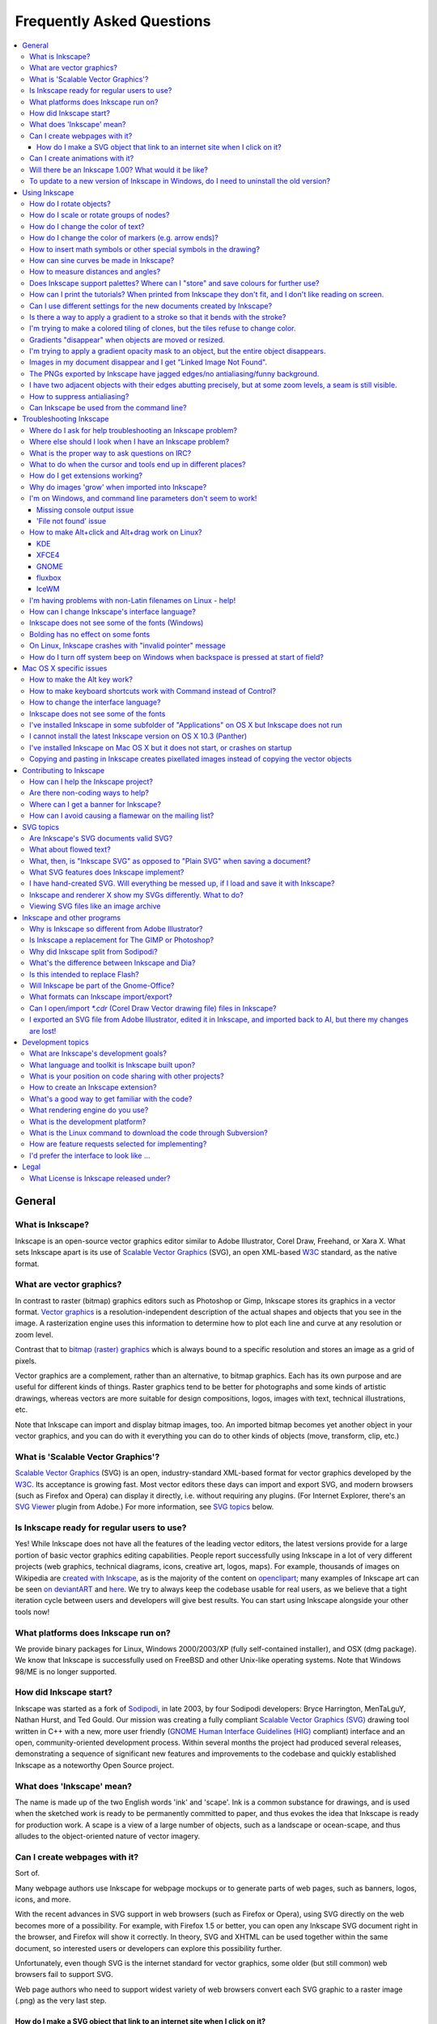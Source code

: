 ==========================
Frequently Asked Questions
==========================

.. contents:: :local:

General
=======

What is Inkscape?
-----------------

Inkscape is an open-source vector graphics editor similar to Adobe Illustrator,
Corel Draw, Freehand, or Xara X. What sets Inkscape apart is its use of
`Scalable Vector Graphics <http://www.w3.org/Graphics/SVG/>`_ (SVG), an open
XML-based `W3C <http://www.w3.org>`_ standard, as the native format.

What are vector graphics?
-------------------------

In contrast to raster (bitmap) graphics editors such as Photoshop or Gimp,
Inkscape stores its graphics in a vector format.  `Vector graphics
<http://en.wikipedia.org/wiki/Vector_graphics>`_ is a resolution-independent
description of the actual shapes and objects that you see in the image. A
rasterization engine uses this information to determine how to plot each line
and curve at any resolution or zoom level.

Contrast that to `bitmap (raster) graphics
<http://en.wikipedia.org/wiki/Raster_format>`_ which is always bound to a
specific resolution and stores an image as a grid of pixels. 

Vector graphics are a complement, rather than an alternative, to bitmap
graphics. Each has its own purpose and are useful for different kinds of
things. Raster graphics tend to be better for photographs and some kinds of
artistic drawings, whereas vectors are more suitable for design compositions,
logos, images with text, technical illustrations, etc.

Note that Inkscape can import and display bitmap images, too. An imported
bitmap becomes yet another object in your vector graphics, and you can do with
it everything you can do to other kinds of objects (move, transform, clip,
etc.)

What is 'Scalable Vector Graphics'?
-----------------------------------

`Scalable Vector Graphics <http://www.w3.org/Graphics/SVG/>`_ (SVG) is an open,
industry-standard XML-based format for vector graphics developed by the `W3C
<http://www.w3.org>`_. Its acceptance is growing fast. Most vector editors
these days can import and export SVG, and modern browsers (such as Firefox and
Opera) can display it directly, i.e. without requiring any plugins. (For
Internet Explorer, there's an `SVG Viewer
<http://adobe.com/svg/viewer/install/main.html>`_ plugin from Adobe.) For more
information, see `SVG topics`_ below.

Is Inkscape ready for regular users to use?
-------------------------------------------

Yes! While Inkscape does not have all the features of the leading vector
editors, the latest versions provide for a large portion of basic vector
graphics editing capabilities. People report successfully using Inkscape in a
lot of very different projects (web graphics, technical diagrams, icons,
creative art, logos, maps). For example, thousands of images on Wikipedia are
`created with Inkscape
<http://commons.wikimedia.org/wiki/Category:Created_with_Inkscape>`_, as is the
majority of the content on `openclipart <http://openclipart.org/>`_; many
examples of Inkscape art can be seen `on deviantART
<http://inkscape.deviantart.com/favourites/>`_ and `here </galleries>`_. We try
to always keep the codebase usable for real users, as we believe that a tight
iteration cycle between users and developers will give best results.  You can
start using Inkscape alongside your other tools now!

What platforms does Inkscape run on?
------------------------------------

We provide binary packages for Linux, Windows 2000/2003/XP (fully
self-contained installer), and OSX (dmg package).  We know that Inkscape is
successfully used on FreeBSD and other Unix-like operating
systems. Note that Windows 98/ME is no longer supported.

How did Inkscape start?
-----------------------

Inkscape was started as a fork of `Sodipodi
<http://sourceforge.net/projects/sodipodi/>`_, in late 2003, by four Sodipodi
developers: Bryce Harrington, MenTaLguY, Nathan Hurst, and Ted Gould. Our
mission was creating a fully compliant `Scalable Vector Graphics (SVG)
<http://www.w3.org/Graphics/SVG/>`_ drawing tool written in C++ with a new,
more user friendly (`GNOME Human Interface Guidelines (HIG)
<http://library.gnome.org/devel/hig-book/stable/>`_ compliant) interface and an
open, community-oriented development process.  Within several months the
project had produced several releases, demonstrating a sequence of significant
new features and improvements to the codebase and quickly established Inkscape
as a noteworthy Open Source project.

What does 'Inkscape' mean?
--------------------------

The name is made up of the two English words 'ink' and 'scape'.  Ink is a
common substance for drawings, and is used when the sketched work is ready to
be permanently committed to paper, and thus evokes the idea that Inkscape is
ready for production work.  A scape is a view of a large number of objects,
such as a landscape or ocean-scape, and thus alludes to the object-oriented
nature of vector imagery.

Can I create webpages with it?
------------------------------

Sort of.

Many webpage authors use Inkscape for webpage mockups or to generate parts of
web pages, such as banners, logos, icons, and more.

With the recent advances in SVG support in web browsers (such as Firefox or
Opera), using SVG directly on the web becomes more of a possibility. For
example, with Firefox 1.5 or better, you can open any Inkscape SVG document
right in the browser, and Firefox will show it correctly. In theory, SVG and
XHTML can be used together within the same document, so interested users or
developers can explore this possibility further.  

Unfortunately, even though SVG is the internet standard for vector graphics,
some older (but still common) web browsers fail to support SVG.

Web page authors who need to support widest variety of web browsers convert
each SVG graphic to a raster image (.png) as the very last step.

How do I make a SVG object that link to an internet site when I click on it?
~~~~~~~~~~~~~~~~~~~~~~~~~~~~~~~~~~~~~~~~~~~~~~~~~~~~~~~~~~~~~~~~~~~~~~~~~~~~

You can `create clickable links from objects
<http://www.w3.org/TR/SVG/linking.html>`_ in Inkscape by right clicking the
object, and clicking 'Create Link'. Then, right click your new link and choose
'Link Properties' to set the web address and many other properties.

Another way to make objects into web links is to edit the XML directly.  Inside
Inkscape, open the XML editor (Shift+Ctrl+X) ... or use your favorite text
editor.

First look at the <svg> element and try adding the following if it's not there
already::

   xmlns:xlink="http://www.w3.org/1999/xlink"

Then find the object you want people to click on.  Let's say it's a red ellipse
that looks like this in the XML editor::

   <ellipse cx="2.5" cy="1.5" rx="2" ry="1" fill="red" />

Surround that object with the "``a xlink:href``" tag::

   <a xlink:href="">
     <ellipse cx="2.5" cy="1.5" rx="2" ry="1"
              fill="red" />
   </a>

then fill in the destination URL::

   <a xlink:href="http://inkscape.org/">
     <ellipse cx="2.5" cy="1.5" rx="2" ry="1" fill="red" />
   </a>

Then close the editor and return to normal graphical editing.

Can I create animations with it?
--------------------------------

No, Inkscape does not support SVG animation yet. It is for static 2-D graphics.
However you can export graphics from Inkscape to use in Flash or GIF
animations. And since February 2006, Blender can import SVG data and extrude it
to render 3D graphics.

Will there be an Inkscape 1.00?  What would it be like?
-------------------------------------------------------

Assuming development continues steadily, we will inevitably hit 1.00, but no
particular date has been discussed yet. 

One of the goals that must be completed before version 1.00 is the full
implementation of the SVG 1.1 Spec.

Before going gold with any kind of 1.00 release, there would be a significant
effort to tie down loose ends, a push for greater stability and smoothing off
of rough edges. This would be a time consuming process and until it does happen
Inkscape may be subject to substantial changes between releases.

To update to a new version of Inkscape in Windows, do I need to uninstall the old version?
------------------------------------------------------------------------------------------

When you already have Inkscape installed on your Windows XP computer and you
launch the installer for the new version, you should be asked if you wish to
uninstall the version you already have. If you answer *Yes*, a wizard will be
launched that will uninstall the old version; when it finishes, the install
wizard will then launch.

However, a file may be left in your installation folder (the default is
``C:\Program Files\Inkscape``) that prevents the installation from completing.
Simply use File Manager to navigate to that folder and remove any files that
may be there. You can then resume installation.

If you wish to keep the old version on your computer, simply choose a different
folder to which the newer Inkscape should be installed.

Using Inkscape
==============

How do I rotate objects?
------------------------

Inkscape follows the convention used by CorelDraw, Xara and some other
programs: instead of a separate "rotate" tool, you switch to Selector (arrow),
click to select, and then click selected objects again. The handles around the
object become rotation handles - drag them to rotate. You can also use the
Transform dialog for precise rotation and the [, ] keys to rotate selection
from the keyboard (with Ctrl to rotate 90 degrees, with Alt to rotate the
one-pixel amount at the current zoom).

How do I scale or rotate groups of nodes?
-----------------------------------------

You cannot yet do it by mouse, but you can do it from the keyboard. When
several nodes are selected, pressing the '<' or '>' button scales, while
pressing the '[' or ']' button rotates the selected nodes as if they were an
“object”, around the center of that node group or around the node over which
your mouse cursor hovers. (And arrow keys, of course, move the selected nodes
as a whole.) So, for example, in a single-path silhouette portrait, you can now
select the nodes of the nose and rotate/scale the nose as a whole without
breaking the path into pieces. Pressing Alt with these keys gives pixel-sized
movement depending on zoom, the same as in Selector. Also, you can press h or v
to flip the selected nodes horizontally or vertically.

How do I change the color of text?
----------------------------------

Text is not different from any other type of object in Inkscape. You can paint
its fill and stroke with any color, as you would do with any object. Swatches
palette, Fill and Stroke dialog, pasting style - all this works on texts
exactly as it does on, for example, rectangles. Moreover, if in the Text tool
you select part of a text by Shift+arrows or mouse drag, any color setting
method will apply only to the selected part of the text.

How do I change the color of markers (e.g. arrow ends)?
-------------------------------------------------------

By default, markers are black. You can change their color to match the color of
the stroke of the object they are applied to by enabling an effect: Extensions
> Modify Path > Color Markers to Match Stroke.

How to insert math symbols or other special symbols in the drawing?
-------------------------------------------------------------------

When editing text on canvas, press Ctrl+U, then type the Unicode code point of
the symbol you need. A preview of the symbol is shown in the statusbar. When
done, press Enter. A list of Unicode codes can be found at `unicode.org
<http://www.unicode.org/charts/>`_; for example, the integral sign character is
"222b". You must have a font installed on your system that has this character;
otherwise what you'll see is a placeholder rectangle.

When editing text on the Text tab of the Text and Font dialog, you can use any
GTK input modes that your GTK installation supports. Consult GTK documentation
for details.

There is also an extension called `textext
<http://www.iki.fi/pav/software/textext/index.html>`_, that allows you to
include LaTeX typeset formulas in inkscape.

When saving your work in eps format, we recommend to set the option "convert
text to path" in the export dialog box, to preserve the symbol.

How can sine curves be made in Inkscape?
----------------------------------------

Inkscape includes an extension called Function Plotter. It can be used to
create sine curves or any other function graphs.  To access it, go to the
Effects menu, and then the Render submenu.  Other software, such as Xfig, `KiG
<http://edu.kde.org/kig/>`_, or `KSEG <http://www.mit.edu/~ibaran/kseg.html>`_
can also be used to create complex curves and then export to SVG for use in
Inkscape.

How to measure distances and angles?
------------------------------------

Inkscape does not yet have a dedicated Measure tool. However, the Pen tool can
be used in its stead. Switch to Pen (Shift+F6), click at one end of the segment
you want to measure, and move the mouse (without clicking) to its other end. In
the statusbar, you will see the distance and angle measurement. Then press Esc
to cancel. 

The angle is measured by default from 3 o'clock origin counterclockwise (the
mathematical convention), but in Preferences you can switch this to using
compass-like measurement (from 12 o'clock, clockwise).

Starting from 0.44 we also have the Measure Path extension that will measure
the length of an arbitrary path.

Does Inkscape support palettes? Where can I "store" and save colours for further use?
-------------------------------------------------------------------------------------

Inkscape uses the same file format for palettes as the GNU Image Manipulation
Program (GIMP Colour Palettes, .gpl). To install a palette, copy the .gpl file
to the share/palettes directory in your Inkscape installation.

How can I print the tutorials? When printed from Inkscape they don't fit, and I don't like reading on screen.
-------------------------------------------------------------------------------------------------------------

All tutorials in all languages are available online in HTML at `this page
<http://inkscape.org/doc/index.php>`_ and can be easily printed from your
browser.

Can I use different settings for the new documents created by Inkscape?
-----------------------------------------------------------------------

Yes. When you do File > New (Ctrl+N) or start a new Inkscape session, Inkscape
loads the default template document which stores page format, grid and guide
parameters, snapping and export settings, etc. It can even contain any
pre-created objects. You can save any document as the default template by
writing it to ``~/.inkscape/templates/default.svg`` on Linux and ``[inkscape
dir]/share/templates/default.svg`` on Windows. If you save it under any other
name than ``default.svg`` in the same folder, it will appear in the File > New
submenu but will not load automatically unless chosen.

If you use a localized version of Inkscape, french for example, the document
``default.fr.svg`` will be used in place of ``default.svg``. Thus you can adapt
the document loaded by default to the user language.

Is there a way to apply a gradient to a stroke so that it bends with the stroke?
--------------------------------------------------------------------------------

A stroke can be painted with a gradient, but that gradient will not bend with
the stroke. It will remain linear or elliptic. If you meant something like
`this <http://www.mediascape.com/vp.html>`_, then Inkscape can emulate such
effects using blur (use the Blur slider in the Fill and Stroke dialog),
possibly in combination with clipping (see `this screenshot
<http://inkscape.org/screenshots/gallery/inkscape-0.45-3D-rope.png>`_). Another
method is to use the Blend extension to create a blend between two curved paths
painted with different colors or opacity levels; with enough intermediate
steps, such a blend will look almost like an arbitrarily curved gradient.

I'm trying to make a colored tiling of clones, but the tiles refuse to change color.
------------------------------------------------------------------------------------

The original object from which you're cloning must have its fill or stroke
*unset* (not removed, but unset!) for this to work. Use the "?" button in the
Fill & Stroke dialog to unset fill, or use the "Unset" command in the
right-click menu of the selected style indicator in the statusbar. If the
original is a group, only some of the objects in the group may have unset fill,
and only these objects will change colors in the tiling.

Gradients "disappear" when objects are moved or resized.
--------------------------------------------------------

You have the "move gradients" button toggled off in the Selector tool's
controls bar (above the canvas). That's the mode in which moving or resizing an
object does not affect the gradients - they stay in the original place relative
to canvas and therefore may seem to "disappear" if you move the object. Toggle
it back on and it will work as you expect.

I'm trying to apply a gradient opacity mask to an object, but the entire object disappears.
-------------------------------------------------------------------------------------------

Note that per SVG rules, **black** color is *opaque* in a mask (i.e. it
obscures the object under it); **white** color is *transparent* (the object
shows through). What's more, the "no color" fill or full transparency is
equivalent to "transparent black", i.e. (rather counterintuitively) also
becomes opaque in a mask. So, if you want to make your object gradually masked
out, create the masking gradient either *from white to transparent*, or *from
white to black*. The detailed rules of SVG masks are defined in
http://www.w3.org/TR/SVG11/masking.html#Masking.

Images in my document disappear and I get "Linked Image Not Found".
-------------------------------------------------------------------

This happens when bitmap/raster images are imported, because they are not
actually stored inside an Inkscape file by default. What is stored is a link to
the location of the bitmap image on your system. If you later move the original
bitmap image or send the document to someone else, the image will not be able
to be found by Inkscape. See `File Import
<http://tavmjong.free.fr/INKSCAPE/MANUAL/html/File-Import.html>`_ for more
information.

How can you fix this? There are several solutions.

1. You can "Embed" the images. Go to the Effects menu -> Images -> Embed All
   Images. This will save all bitmaps inside the file, but can make the file
   quite large. Inkscape will also only embed PNG or JPG files.

2. Another, possibly better, solution is to "Trace" the bitmap images so they
   become vector images. Inkscape does embed traced images by default, as they
   are now vector images. To do this, follow the instructions on tracing an
   image `here <http://www.inkscape.org/doc/tracing/tutorial-tracing.html>`_ or
   `in the manual <http://tavmjong.free.fr/INKSCAPE/MANUAL/html/Trace.html>`_.

A `bug request <https://bugs.launchpad.net/inkscape/+bug/171842>`_ has been
made to enable Inkscape users to embed bitmap images by default.

The PNGs exported by Inkscape have jagged edges/no antialiasing/funny background.
---------------------------------------------------------------------------------

This is a problem with whatever you use to view these PNG files, not with
Inkscape. For example, Internet Explorer prior to version 7 cannot show PNG
files with transparency properly. Use e.g. Firefox to view your PNGs. If you
absolutely must support IE 6, you can't have transparent background in PNG;
change it to opaque in Document Preferences and export the PNG file again.
Also, you should look into using Dean Edwards' `IE7 Library
<http://dean.edwards.name/IE7/>`_: *It fixes many CSS issues and makes
transparent PNG work correctly under IE5 and IE6.*

If you want to open the exported PNG bitmaps in MS-Word, you will also have to
change the alpha-opacity (in document-properties dialog) to full, and then
export -- the result will be much better.

I have two adjacent objects with their edges abutting precisely, but at some zoom levels, a seam is still visible.
------------------------------------------------------------------------------------------------------------------

That's a known problem of our renderer (as well as many other renderers, for
example Xara's). Antialiased display sometimes results in not-fully-opaque
pixels along the boundary of two objects even if there's absolutely no gap
between them. There are several ways to avoid this problem. If your boundary is
horizontal or vertical, you can suppress antialiasing by pixel-snapping (see
next question). Often, you can just union the two shapes so they become one and
the seam disappears. If this is not possible, just add a small overlap to the
abutting shapes. If this isn't possible either (for example, due to
transparency of these objects), sometimes blurring can help:  in Inkscape
0.45+, you can group the two objects and slightly blur the group to make the
seam disappear.

How to suppress antialiasing?
-----------------------------

With the current renderer, it is not possible to completely get rid of
antialiasing. However, it is possible to *partially* suppress it on export.
Usually, antialiasing is unwelcome in horizontal and vertical lines which
become "blurred". To work around this, make sure your horizontal/vertical edges
are snapped on the pixel grid, and all strokes are a whole number of pixels
wide. Then, export bitmap at the default 90dpi so that 1 px unit corresponds to
1 bitmap pixel. In the resulting bitmap, snapped color boundaries will be
perfectly crisp.

Can Inkscape be used from the command line?
-------------------------------------------

Yes, Inkscape has a powerful command line interface and can be used in scripts
for a variety of tasks, such as exporting and format conversions.  For details,
refer to the manual page (`online
<http://inkscape.org/doc/inkscape-man.html>`_, or via the *Help > Command line
options* command, or by ``man inkscape`` on Unix). Using command line interface
on Windows has `certain limitations and specifics`_.

.. _certain limitations and specifics:
   I'm on Windows, and command line parameters don't seem to work!

.. TODO fix that link if it doesn't work

Troubleshooting Inkscape
========================

Where do I ask for help troubleshooting an Inkscape problem?
------------------------------------------------------------

`https://answers.launchpad.net/inkscape/
<https://answers.launchpad.net/inkscape/>`_ is the best place to ask for help
in troubleshooting an Inkscape issue.

The `Inkscape-user <http://inkscape.org/mailing_lists.php>`_ mailing list is
also an excellent place to ask for help, although it may be harder and take
longer to get a question answered than through the Answers site.

Sometimes people join IRC thinking they can get a quick answer, however this
can be very hit and miss, as generally whomever is active on IRC at the moment
probably doesn't know the right answer for you.  Also, your question may result
in distracting other conversations.  Generally, IRC is best used only if you
specifically need to ask a particular person an Inkscape question.

Where else should I look when I have an Inkscape problem?
---------------------------------------------------------

Try `InstallHelp`

What is the proper way to ask questions on IRC?
-----------------------------------------------

Many people wonder why questions asked on the Inkscape IRC channel generally do
not receive an answer.  There are several reasons for this.

First, maybe IRC is the wrong place to be asking the question; see the previous
FAQ item.

Second, you may have asked the question wrong.  A common error people make on
IRC is to say something like, "Can someone answer a question?" without actually
indicating what the question is.  Most people won't respond to this, because
they have no idea what they'll be asked, and they may not know.  (For instance,
your question may have to do with Windows, whereas they only know Linux.)
Instead, *just ask the question*.  If someone has relevant advice, they'll
see your question and give it.

Third, you may not have waited long enough for an answer.  It's very, very
common for someone to join IRC, ask a question, wait a few minutes, log out
when no answer appears, and then a few seconds later someone submits the
answer.  Be patient; it could take as much as 30 min for someone to see and
respond to your question.

What to do when the cursor and tools end up in different places?
----------------------------------------------------------------

In Windows XP, there might be a problem where the cursor is at a different
location than where the drawing ends up. Their position relative to each other
varies. When the cursor is at the very center of the image, the lines might end
up far out in the periphery. The problem appears both in Version 0.44 and 0.45,
even after reinstalling the software.

There is yet no solution to this problem, and one simply has to find another
software than Inkscape.

How do I get extensions working?
--------------------------------

The extensions mechanism allows you to use external programs and scripts
written in any language to augment Inkscape's capabilities.  The tricky part is
satisfying all of the dependencies of the external programs. For help regarding
opening special file formats though extensions check
`GettingExtensionsWorking`. If you are interested in on-canvas Effects
(the Effects menu) go to `GettingEffectsWorking`.

Why do images 'grow' when imported into Inkscape?
-------------------------------------------------

There is a limitation in the way Inkscape imports `raster/bitmap images
<http://en.wikipedia.org/wiki/Raster_graphics>`_ (e.g JPEG, PNG, TIFF images):
it cannot read the image resolution. Inkscape assumes a 1-to-1 relation at
90dpi, so any imported image with a different resolution will appear to be
scaled. For example, an image of resolution 180 dpi, when imported into
Inkscape, will appear twice as big (180 = 90 x 2) in absolute units as it is in
other programs. Note that this just scales the pixels of the image, but never
adds or removes any pixels. 

When exporting back to a PNG image, changing the resolution will only resample
the image, not resize it. The only way to keep the image at the same size is to
scale it inside Inkscape, once it is imported. For this you need to know the
size (in pixels, cm, inches,...) of the image you import. Then select it and in
the selector's toolbar, click the lock between the width and height fields,
select the unit of the image size and enter either the width or height in the
appropriate field. When exporting, if you don't want to lose information from
your image, use a resolution larger or equal to the resolution of the original
image. 

*Example:* Import an image of size 800*600 pixels and resolution 150 dpi. It
will appear to be 1333 pixels wide and 1000 pixels high in Inkscape. Select it,
click the lock in the selector's toolbar, enter 800 in the width field. Add
some stuff on the image. Export the document to PNG with resolution 150 dpi.
The exported image will be identical to the original one expect for the stuff
you added on it.

I'm on Windows, and command line parameters don't seem to work!
---------------------------------------------------------------

Missing console output issue
~~~~~~~~~~~~~~~~~~~~~~~~~~~~

Actually, things like exporting or converting to plain SVG do work, they just
do not output anything to the console. This is because Inkscape on Windows is a
GUI application and is not allowed to have any console output. (This means that
query options (such as ``--query-x``) will not work at all.)

One way to enable console output on windows is by running Inkscape from a
`batch file <http://kaioa.com/node/42>`_ or from a `launcher application
<http://kaioa.com/node/63>`_. Both options redirect the output to the console.

Another way to restore console output is by recompiling Inkscape for Windows as
a console application. See `this page <Win32Port>` for general Windows
compilation instructions; edit the file build.xml in the source tree's root
directory and replace the ``-mwindows`` that's in the flags section of the link
target with ``-mconsole`` then recompile. This will give you an inkscape.exe
which works exactly as it does on Linux with regard to command line parameters
and console output. If you regularly use Inkscape's command line interface on
Windows, please send a message to the `inkscape-devel list
<http://inkscape.org/mailing_lists.php>`_ and we may consider providing such a
console executable in our official Inkscape Windows builds.

'File not found' issue
~~~~~~~~~~~~~~~~~~~~~~

Note that on Windows you must provide full paths for all files::

   inkscape -e c:\mydir\file.png c:\mydir\file.svg

Without the ``c:\mydir\`` it won't work. If the path contains spaces, you must
enclose it all into quotes, for example ``"c:\my dir\file.svg"``.

How to make Alt+click and Alt+drag work on Linux?
-------------------------------------------------

Alt+click and Alt+drag are very useful Inkscape shortcuts ("select under" and
"move selected" in Selector, "node sculpting" in Node tool). However, on Linux
Alt+click and Alt+drag are often reserved by the window manager for
manipulating the windows. 

From version 0.46 onwards there is an option in the
~/.config/inkscape/preferences.xml file to allow another modifier key to be
used as an alias for Alt within Inkscape. The option is "mapalt" under group
"options" and has a numerical value. This value equates to the modifier key
that is mapped to Alt, 1 indicates Alt, ie, no mapping). The value you need to
use depends on the setup of your particular keyboard and may be 2, 3, 4, or 5.
The program xkeycaps available from `www.jwz.org
<http://www.jwz.org/xkeycaps/>`_ is useful in finding which mod values are
assigned to which keys on your keyboard, as well as setting them. The value
associated with a particular key is shown in that program at the top of the
screen beside the word "Modifiers" when the mouse is held over a key on the
main display.

Note that this setting makes the new key an alias for Alt in every keyboard
shortcut, not just those concerned with the mouse.

Alternatively, you can disable Alt-click and Alt-drag in your window manager as
shown below:

KDE
~~~

For example, in KDE this is done in Control Center > Desktop > Window Behavior
> Window Actions.

XFCE4
~~~~~

Please read `Xfce 4 Window Manager documentation
<http://www.xfce.org/documentation/4.2/manuals/xfwm4>`_ - (The documentation is
currently out of date for the 4.4 series.)

* To enable in XFCE 4.4 or greater, in the Settings Manager > Window Manager
  Tweaks > Accessibility Tab, change "Key used to grab and move windows" to
  "none" or something else.  Several other selections (such as "Meta") may
  still use the "Alt" key, however, so test it first.

* Before 4.4, edit ~/.config/xfce4/xfwm4/xfwm4rc to contain "easy_click=false".

GNOME
~~~~~

Go to System > Preferences > Windows. You are presented with three options to
move windows around: "Alt", "Ctrl" or "Super" (Windows logo key). Choose
"Super".

fluxbox
~~~~~~~

Beginning from version 1.0rc2, fluxbox allows changing the key used for
manipulating windows. To use windows logo key for this, open file
~/.fluxbox/init in a text editor and change line "session.modKey: Mod1" to
"session.modKey: Mod4"

IceWM
~~~~~

If you have not already done so, create a local copy of the IceWM system
preferences file.  (Typically the system file is
``/usr/share/icewm/preferences`` and your local copy is
``~/.icewm/preferences``. Your mileage may vary.)

Edit your local copy as follows; change::

   # MouseWinMove="Alt+Pointer_Button1"

to::

   MouseWinMove="Alt+Pointer_Button2"

and change::

   # MouseWinRaise="Ctrl+Alt+Pointer_Button1"

to::

   MouseWinRaise="Ctrl+Alt+Pointer_Button2"

Save the preferences file and restart IceWM.

This rebinds the window manager functions to the middle button, which frees up
Alt+click and Alt+drag with the left button for Inkscape.

I'm having problems with non-Latin filenames on Linux - help!
-------------------------------------------------------------

If your locale charset is not UTF-8, then you need to have this environment
variable set::

   $ G_BROKEN_FILENAMES=1
   $ export G_BROKEN_FILENAMES

This is necessary for Glib filename conversion from the locale charset to UTF-8
(used in SVG) and back to work. `Read more details
<http://www.gtk.org/gtk-2.0.0-notes.html>`_.

How can I change Inkscape's interface language?
-----------------------------------------------

If you are using the 0.47 development snapshot, you can change it using a
drop-down box in Inkscape Preferences -> Interface. It requires a restart to
take effect. Here are the instructions for older versions:

   Linux
      Fist type ``locale -a`` in the console to find out, which locale
      settings are supported on your system and how they were written.

      ``export LANGUAGE="C"`` in the commandline switches to the default
      language (English).

      ``export LANGUAGE="de_DE.utf-8"`` changes the language to german. This
      command works only temporary. After a system restart the original locale
      is active. The used locale has to be installed with inkscape on your
      computer (else, Inkscape falls back to the default language).  

      **Add a new locale** (need root permissions)::

         Add an entry to /etc/locale.gen:

         hu_HU ISO-8859-2
         en_US ISO-8859-1

         > locale-gen
         > update-locale

   Windows
      **Easy way**
         Create a batch file in your inkscape installation directory. Call it
         inkscape.bat.

         Add the lines (replace with your LANG setting)

         ::

            @set LANG=de_DE
            @start inkscape.exe

         Save and double-click to use it.

      **Using System Settings**: either delete the yyy language files, or
      change the language by setting the LANGUAGE environment variable.

      a. Deleting the yyy language files

         Beware, this changes the behaviour for **all** inkscape users on this
         machine.

         1. Locate the installation directory.
         2. Enter the Inkscape\\locale directory
         3. Locate the directory with the two letter locale you don't want to
            use.
         4. Rename (or remove) this directory to something like *disable_de*
            or *x_es*
         5. Restart inkscape and the default English (en) locale will be used.

      b. Setting the LANGUAGE environment variable

         Probably this only works when you have administrator (or poweruser?)
         rights on your pc.

         1. Go to the control panel, doubleclick on "System".
         2. Select the "Advanced" tab, and press the "Environment variables"
            button.
         3. You can either add the 'LANGUAGE' variable to the current user or
            to all users (system variables). Press the 'New' button and enter
            'LANGUAGE' as the variable name, and 'C' as value if you want to
            select the default language (English) or e.g. 'de' if you want to
            set the language to german.

Inkscape does not see some of the fonts (Windows)
-------------------------------------------------

This was a bug in versions of Inkscape up to 0.43, caused by using an obsolete
font cache. This cache is stored in the file called ``.fonts.cache-1``. This
file may be in your Windows folder, or in your Temp folder, or in "My
documents" folder, or in the folder listed in the $HOME environment variable.
Use file search by name to locate this file. Then simply delete this file and
restart Inkscape; now it will see the new fonts.

If you are using 0.44 or 0.45 then OpenType/PostScript and Type1 fonts are not
supported (this is a side-effect of the method used to fix the previous bug). 

The issues with OpenType/PostScript and Type 1 fonts have been fixed in
Inkscape 0.46.

Windows internally supports several different types of font:

* Bitmap and vector fonts (red 'A' icon) will never be supported by Inkscape
  because they are too simple to be useful for drawing. They're generally used
  on-screen only.
* TrueType fonts (blue/gray 'TT' icon) are fully supported
* Type1 fonts (red 'a' with shadow icon) are fully supported since 0.46
* OpenType fonts (green/black 'O' icon) come in two subtypes: TrueType outlines
  and PostScript outlines. To tell the difference, double click the font file
  from Control Panel, Fonts and read the second line of text. TrueType outlines
  are fully supported. PostScript outlines are fully supported since 0.46.

Bolding has no effect on some fonts
-----------------------------------

Some fonts are available with in an unique, "normal" variant (i.e. no italics
or bold). Nonetheless, Inkscape currently displays four styles available for
them: Normal, Italics, Bold, Bold Italics. Italics is correctly faked by
inclining the font but bolding cannot be faked at this point. Since the font
itself does not have a Bold variant, the result would likely be of poor quality
anyway. You should rather consider using a font with a real Bold variant.

On Linux, Inkscape crashes with "invalid pointer" message
---------------------------------------------------------

If your Inkscape crashes on start with the error message that looks like 

::

   *** glibc detected *** free(): invalid pointer: 0x086143b0 ***

this is caused by GCC versions incompatibility which affects C++ applications.
Your Inkscape is compiled by a different version of GCC than the C++ libraries
it uses. Recompile either Inkscape itself or its C++ libraries (libstdc++,
libsigc++, libglibmm and libgtkmm) with the single GCC version and the problem
will go away.

How do I turn off system beep on Windows when backspace is pressed at start of field?
-------------------------------------------------------------------------------------

When backspace is used at start of field Inkscape produces annoying system
sound/beep, The behavior is confirmed on Windows XP and 2000 with Inkscape up
to 0.46. On Windows XP this can be turned off in a following way (requires
administration rights):

#. Right-click on My Computer
#. On the Hardware tab, click on [Device Manager]
#. On the "View" menu, select "Show hidden devices"
#. Under "Non-Plug and Play Drivers", right-click "Beep"
#. Click "Disable"
#. Answer [Yes] when asked if you really want to disable it
#. Answer [No] when asked if you want to reboot
#. Right-click "Beep" again.
#. Click "Properties"
#. On the "Driver" tab, set the Startup type to Disabled
#. Click [Stop]
#. Click [OK]
#. Answer [No] when asked if you want to reboot

The procedure is obtained from `the How-To Geek
<http://www.howtogeek.com/howto/windows/turn-off-the-annoying-windows-xp-system-beeps/>`_
site.

Please note that this is Windows system-wide setting, and it affects other
programs as well. On Windows 2000 the steps may vary a bit. Last 6 steps (steps
8-13) are important, since steps 1-7 do not turn off the system beep in
Inkscape (but may turn it off somewhere else).

Mac OS X specific issues
========================

How to make the Alt key work?
-----------------------------

If you find yourself unable to use Inkscape functions that require the ``alt``
key (i.e. ``option`` key) such as Alt+D to create a clone or Alt+Click to
select under, you will need to turn off the "Emulate three button mouse" under
the Input Preferences for X11.

If you still cannot get it to work you can try using a keyboard mapping file
for X11 (the environment Inkscape is running in) called an xmodmap. Open a
terminal and type

::

   cd ~
   touch .xmodmap

This will create a new text file called ".xmodmap" in your home directory. The
period before the actual file name "xmodmap" causes the file to stay hidden
within the Finder.

Now open the file by typing

::

   open .xmodmap

and paste the following into the newly created file:

::

   keycode 66 = Alt_L

This defines the left ``option`` key as alt within **all** X11 applications,
enabling Alt based shortcuts. You need to re-start X11 to see the change.

The right ``option`` key stays the same though, so you cannot use it as Alt but
you can still use it to type special characters such as é, ß or \\ on non-US
keyboards (which is ``Shift+Option+7`` on a German keyboard for example). It
makes typing those letters more cumbersome but the user (unfortunately) has to
determine him/herself which of the two functionalities is needed most for
his/her daily business.

How to make keyboard shortcuts work with Command instead of Control?
--------------------------------------------------------------------

Inkscape runs under X11 and is originally a Linux app, so all keyboard
shortcuts are based on ``Control`` and not ``Command`` as in OS X. For example,
Copy is ⌃C and not ⌘C. You can use an ".xmodmap" file to switch the behaviours
of Control and Command in X11 applications. See above how to create and open
the .xmodmap file. Then paste this inside::

   ! Switch meta and control
   keycode 67 = Meta_L
   keycode 63 = Control_L
   keycode 71 = Control_R
   clear mod2
   clear control
   add mod2 = Meta_L
   add control = Control_L Control_R

Finally, in X11, make sure that the option "Enable key equivalents in X11" is
**un**\ checked and restart X11. Now ⌘C should copy, ⌘V paste etc.

How to change the interface language?
-------------------------------------

Inkscape should follow the settings in System Preferences > International. If
it does not that is a bug and you should report it. Alternatively, starting
with Inkscape 0.47, you can change the language for Inkscape only in Inscape's
preferences > Interface. Inkscape needs to be restarted for the change to take
effect.

Inkscape does not see some of the fonts
---------------------------------------

This issue is fixed in version 0.46. For older versions, the issue comes from
Pango (the library Inkscape uses to manage fonts). Pango does not handle fonts
in the .dfont format and Microsoft Font Suitcases. One solution is to convert
everything to individual ttf files (Times.dfont becomes TimesRegular.ttf,
TimesItalic.ttf, and so on) with fondu or/and fontforge (both are available via
Fink, DarwinPorts or with standalone installers). Beware though:

* you'll end up with duplicated fonts, you need to suppress or disable one
  version 
* do not disable system fonts (if you need system fonts in TTF for X11 apps
  only, put them in an X11 specific directory, such as ~/.fonts)
* this can cause problems with Firefox which mozilla guys do not seem ready to
  solve soon because the problem is inconsistent in its appearance

I've installed Inkscape in some subfolder of "Applications" on OS X but Inkscape does not run 
---------------------------------------------------------------------------------------------

Inkscape cannot be run from a folder containing strange characters in its name
(such as /, ƒ, &, etc.) so if the subfolder you installed Inkscape in contains
one of those, either change its name to something more conventional (spaces and
accented characters are ok) or move Inkscape to "Applications".

I cannot install the latest Inkscape version on OS X 10.3 (Panther)
-------------------------------------------------------------------

Panther is no longer supported by Inkscape. Please download Inkscape 0.45.1,
the last compatible version, from Inkscape's `Sourceforge download page
<http://sourceforge.net/project/showfiles.php?group_id=93438&package_id=99112&release_id=495106>`_.

I've installed Inkscape on Mac OS X but it does not start, or crashes on startup
--------------------------------------------------------------------------------

Please see `InstallHelp#Installing_on_a_Mac` for extended help on Mac install
issues with X11

Copying and pasting in Inkscape creates pixellated images instead of copying the vector objects
-----------------------------------------------------------------------------------------------

Starting with XQuartz 2.3.2, X11 has some functionality to exchange the content
of the clipboard with OS X. But it currently does not know how to deal with
vector images so it just captures the screen, i.e. creates a bitmap copy, and
then pastes that. You need to deactivate this functionality in X11 preferences
> Pasteboard: uncheck "Update Pasteboard when CLIPBOARD changes". However, this
will also prevent copying text from any X11 application to Mac OS X ones. It
will not prevent copying text from OS X to X11.

Users with non-english locale settings in System Preferences > International >
Language have to install the X11 `Localization updates
<http://static.macosforge.org/xquartz/downloads/X11-Locales-2.3.3.2.dmg>`_ for
`XQuartz <http://xquartz.macosforge.org/trac/wiki/Releases>`_ 2.3.3.2 and 2.1.6
to access the new Pasteboard preferences.

When you just want to make a copy of an object within Inkscape, you should use
*duplicate* (Ctrl-D) rather than *copy/paste* (Ctrl-C/Ctrl-V).  *Duplicate*
does not interact with the X11/OSX clipboards.

Contributing to Inkscape
========================

How can I help the Inkscape project?
------------------------------------

If you are a developer, grab the code and start hacking on whatever draws your
attention. Send in a patch when you're happy with it and ready to share your
efforts with others. We also need writers and translators for the user manual
and interface internationalization (`I18N`) files.

We take contributions very seriously and follow the principle of "patch first,
discuss later", so it is highly likely your efforts will appear in the
development codebase swiftly.  There are, of course, rules and standards that
must be followed, but we try to keep them unsurprising and obvious.

Are there non-coding ways to help?
----------------------------------

Certainly!  While there is certainly a lot of coding work to be done, there are
also a lot of other non-programming tasks needed to make the project
successful:

Bug wrangling and testing:
   Identifying and characterizing bugs can help a HUGE amount by reducing the
   amount of development time required to fix them.

   * **Find and** `report bugs <http://www.inkscape.org/report_bugs.php>`_.
     This is a critical need for ensuring the quality of the code.
   * **Review and verify reported bugs**.  Sometimes the bug reports don't have
     enough info, or are hard to reproduce.  Try seeing if the bug occurs for
     you too, and add details to the description.
   * **Performance Testing** - Create SVG's that stress out Inkscape, and post
     them as test cases to the Inkscape bug tracker, with your time
     measurements.
   * **Compatibility Testing**.  Compare the rendering of SVG's in Inkscape
     with other apps like `Batik <http://xml.apache.org/batik/>`_ and `Cairo
     <http://cairographics.org/>`_, and report differences found (to both
     projects).
   * **Bug prioritization**.  Bugs that are marked priority '5' are new bugs.
     Review them and set them to high/medium/low priority according to their
     severity.  See `Updating Tracker Items <UpdatingTrackerItems>` in Wiki
     for details.

Helping fellow users
   In addition to making a good drawing application, it's also extremely important
   to us to build a good community around it; you can help us achieve this
   goal directly, by helping other users.  Above all, keep in mind that we
   want to maintain Inkscape's community as a nice, polite place; so
   encourage good behavior through your own interactions with others in the
   group. 

   * **Write tutorials**.  If something isn't already documented in a tutorial,
     write up a description of how to use it.
   * **Participate on inkscape-user@.** Answer questions that pop up on the
     mailing list from other users.  Also, share your tips and tricks, and demo
     new ways of using Inkscape for cool stuff.
   * **Create clipart**.  You can upload it to the `openclipart.org
     <http://www.openclipart.org/>`_ project.
   * **Give Inkscape classes.**  Teach people local to you about using
     Inkscape.  Or give presentations at local events, Linux group meetings,
     etc. about Inkscape (and other Open Source art tools).

Development (no coding needed)
   * **Translations**.  Information on how to create translations for the
     interface is available on the `Translation Information
     <TranslationInformation>` page in Wiki.
   * **Design Icons and SVG themes**.  Create new icons for existing themes or
     start a new icon theme.  Also see `librsvg.sf.net
     <http://librsvg.sourceforge.net/theme.php>`_
   * **Mockup new dialogs**.  Draw up ideas for improving or adding dialogs.
     These are handy to the UI developers for figuring out what to do.
   * **Improve packaging**.  Figure out how to make the package for your
     operating system or Linux distribution install and work better.  See
     `Creating Dists <CreatingDists>` in Wiki. 
   * **Add extensions**.  For file input/output, special features, etc.
     Inkscape is able to tie into external programs.  Create new .inx files to
     hook these up for use in Inkscape.  Also, if you're comfortable scripting
     in Perl, Python, etc. have a shot at improving the extensions, too!
   * **Add source code documentation**  The source code needs even the simplest
     documentation in some places. Documenting functions will certainly help
     the next coder.
   * **Create templates.**  See the Inkscape share/templates directory.
   * **Work in Wiki**.  Wiki is a great place for gathering development info
     but always needs updating, copyediting, and elaboration.
   * **Plan future development**.  Review and help update the `Roadmap` in
     Wiki. Basically, talk with developers about what they're working on,
     planning to work on, or recently finished, and update the roadmap
     accordingly.

Spread the word - Inkscape Marketing and Evangelism
   Increasing the size of the userbase is important.  The network effects of
   more interested users means more potential contributors and hopefully people
   saying nice things about us, and giving Inkscape word of mouth advertising
   which we believe is important.  All our users and developers serve as
   ambassadors for Inkscape and others will judge Inkscape based on how well we
   behave.  It is important that we all be polite and friendly and make
   Inkscape a project people like using and enjoy working on, all other
   evangelism follows on naturally from there.  Generally though for building
   the community we prefer *quality* over *quantity* so be careful not to go
   too overboard with evangelizing or the "hard sell".  We want to work *with*
   other applications, rather than "killing" off other software and such
   comments are counter productive.  We need to manage expectations. We want
   users to be pleasantly surprised by how much Inkscape does, not disappointed
   that it does not match other programs feature for feature.  Inkscape should
   be thought of as providing artists another way to be creative which
   complements their existing skills and tools.  

   * **Write Articles**.  Get articles published in various online (or even
     printed) magazines and blogs.  Don't forget to include a link to Inkscape!
   * **Create Screenshots**.  Especially for new features. 
   * **Create Examples**.  `Examples <http://www.inkscape.org/screenshots/>`_
     are useful for showcasing different ways Inkscape can be used. Create some
     screenshots and text, and submit to the web wranglers (via the
     inkscape-devel mailing list) to add to the site.
   * **Work on the Website**.  Help on the website is ALWAYS appreciated.
     Knowledge of HTML is required; PHP know-how is helpful.  Check out the
     website code from the `Bazaar repository
     <https://code.launchpad.net/inkscape>`_ and send patches, or request
     direct Bazaar and shell access for doing on-going work.
   * **Give presentations**.  Give talks at expos, symposia, and other big
     events about Inkscape.  Be sure to announce it on an inkscape mailing list
     so we can post it to the Inkscape website.
   * **Recruit more developers**.  Find people with an interest in doing
     coding, and encourage them to work on Inkscape.

Where can I get a banner for Inkscape?
--------------------------------------

Here's one: 

   http://www.inkscape.org/images/inkscape_80x15.png

Feel free to contribute your own banners or buttons for promoting Inkscape. The
best ones will be linked here.

How can I avoid causing a flamewar on the mailing list?
-------------------------------------------------------

Inkscape prides itself on maintaining a friendly community that is passionate
about Inkscape.  Each member arrives here with some definite ideas about what
would make an excellent SVG editor.  When these ideas are discussed and some
folks start taking firm positions, it is easy for arguments to get out of hand
and become unproductive (possibly even driving valuable contributors away from
the project).

Here are some tips for effectively communicating in the Inkscape community

1) Make your argument first and foremost without comparison. Really great
   features can stand on their own and are obviously great from the use cases
   users give. Most often comparisons won't strengthen your case.  In fact they
   can often weaken your case because there is a built up resistance to this
   bandwagon sort of reasoning. Many people use Inkscape to escape from the
   software you want to compare it with. :-)

2) Don't assume that developers, users and industry professionals are mutually
   exclusive groups. Itch driven development means quite the opposite.
   Developers are users developing the software for their own uses. Some
   developers are industry professionals using Inkscape for their livelihood
   daily. This also means that arguments that start with generalizations about
   user wants and expectations have to struggle against the fact that the users
   are developing the software the way they want it.

3) Don't assume that resistance to your idea indicates rampant disregard for
   non-developer-users needs and wants. Many of the developers spend large
   amounts of time conversing with users in person, on IRC and on the mailing
   list. We know when issues are important because we can hear the consensus.
   As anecdotal evidence most of the features I have coded have been in direct
   response to the needs and requests of users who came with polite and
   persistent concerns.

   Indeed, since Inkscape developers typically judge by user consensus, an
   effective way to prove a point is to show a pattern of demand for the change
   from a range of users, or to demonstrate how your change will satisfy a
   large number of user requests.  (This isn't to say that what the unwashed
   masses ask for is always correct, but there are generally strong
   correlations.)

4) Street cred is earned, not demanded. :-) This is just a hard fact about
   community life. The project needs contributors to live and thrive, and
   everyone loves seeing new blood getting involved, and will bend over
   backwards to help.  The more you involve yourself; the more you give of your
   own blood, sweat and tears, the more the community will respond to you. The
   great part is that simple contributions really do matter.

   Remember Inkscape's slogan, "Patch first, discuss later."  This is not just
   an aphorism; oftentimes the principles in an argument won't really
   understand all the factors until they can see the thing in practice, even if
   just a mockup or prototype.  Presenting your ideas as a patch also bypasses
   the concern that others are going to have to put in the labor to implement
   the ideas.

5) Always remember we all share common goals.  If nothing else, we all want to
   see Inkscape made better.  When a discussion feels like it's starting to get
   hot, it's time for the arguers to seek areas of agreement, and focus on
   those.

SVG topics
==========

Are Inkscape's SVG documents valid SVG?
----------------------------------------

Yes. Inkscape does not yet support all features of SVG, but all files it
generates are valid SVG (with the partial and temporary exception of flowed
text, see below). All standard-conformant SVG renderers show them the same as
in Inkscape. If they do not, it's a bug. If this bug is in Inkscape, we will
fix it (especially if you help us by reporting it!). 

What about flowed text?
-----------------------

However, due to the utility of this much-requested feature, we decided to leave
it available to users. When the final SVG 1.2 specification is published, we
will change our flowed text implementation to be fully conformant to it, and
will provide a way to migrate the older flowed text objects to the new format.

Until that is done, however, you should not use flowed text in documents that
you intend to use outside of Inkscape. Flowed text is created by clicking and
dragging in the Text tool, while simple click creates plain SVG 1.1 text; so,
if you don't really need the flowing aspect, just use click to position text
cursor instead of dragging to create a frame. If however you really need flowed
text, you will have to **convert it to regular (non-flowed) text** by the
"Convert to text" command in the Text menu. This command fully preserves the
appearance and formatting of your flowed text but makes it non-flowed and SVG
1.1-compliant.

What, then, is "Inkscape SVG" as opposed to "Plain SVG" when saving a document?
-------------------------------------------------------------------------------

Inkscape SVG files use the Inkscape namespace to store some extra information
used by the program. Other SVG programs will not understand these extensions,
but this is OK because the extensions only affect how the document is *edited*,
not how it *looks*. Extensions must not cause any rendering problems in
SVG-compliant renderers.  However, some non-compliant renderers may have
trouble with the presence of the extensions, or you may want to save some space
by dropping the Inkscape information (if you're not planning to edit the file
in Inkscape again). This is what the "Plain SVG" option is provided for.

What SVG features does Inkscape implement?
------------------------------------------

The main parts of SVG that Inkscape does **not support** yet are some of the
filters (most are supported as of 0.46), animation (work on it is in planning
stages) and SVG fonts (implementation work is under way). The rest mostly
works, though of course there are bugs that we're always fixing. For a
comparison of Inkscape and other open source SVG tools on the `W3C` SVG test
suite, look `here <http://www.linuxrising.org/svg_test/test.html>`_.

I have hand-created SVG. Will everything be messed up, if I load and save it with Inkscape?
-------------------------------------------------------------------------------------------

Inkscape strives to avoid changing the SVG just because it does not recognize
some of the SVG elements, however it *does* make changes:

* All objects will get unique "id" attributes. If already existing and unique,
  they will be preserved, otherwise one will be derived from node name.
* Some sodipodi: and inkscape: namespaced metadata will be added to the
  beginning of document.
* If you edit a gradient, that gradient will be broken up into 2 linked
  gradients - one defining color vector, another one position. 
* Changing any style property forces reconstructing of the whole 'style'
  attribute, which means CSS (not XML) comments will be lost and formatting of
  CSS may change.
* The formatting style of the SVG file will be changed to follow the style
  hardcoded into Inkscape.

There is ongoing work to allow Inkscape to better preserve hand-created SVG
markup but it is a very difficult task requiring a lot of infrastructure work
and will happen very gradually - but help is always appreciated.  

Inkscape and renderer X show my SVGs differently. What to do?
-------------------------------------------------------------

That depends on X.  We accept `Batik <http://xml.apache.org/batik/>`_ and
`Adobe SVG plugin <http://www.adobe.com/svg/>`_ as authoritative SVG renderers
because they are backed by some of the the authors of the SVG standard and
really care about compliance. This may not be true for other renderers. So if
you are having a problem with some renderer, please try the same file with
either Batik or Adobe, or better yet, with both (they are free and
cross-platform). If you still see a discrepancy with Inkscape rendering, we
want to look into it. Please `submit a bug
<https://bugs.launchpad.net/inkscape>`_; don't forget to attach a sample of the
problem file to the bug report, and ideally include screenshots too.

Viewing SVG files like an image archive
---------------------------------------

The following may be used to view/preview files:
* Irfanview (http://www.irfanview.com/). Plugin is required, thumbnails
  available, but may display inaccurately.
* Opera (http://www.opera.com). The browser can be used to open files.
* Renesis Player (http://www.examotion.com)
* Adobe SVG (MS IE plugin)
* Others: Batik, webkit

Depending on which type of viewing will match your need, eg if zooming, quick
preview, quick launch, thumbnail gallery... will affect which is most suited to
you. Additional feature comments, editors welcome!

Inkscape and other programs
===========================

Why is Inkscape so different from Adobe Illustrator?
----------------------------------------------------

In many cases, this is simply because the feature in question is not yet
implemented, or is being actively worked on. But there are other reasons, too.
AI is not the only game in town. Even though it currently enjoys a
near-monopoly position, there still exist, for example, CorelDraw and Xara -
which are also quite different and, in the opinion of many people, superior to
AI in usability. Inkscape has borrowed a lot of user interface ideas from these
fine editors. It has also added many new tools and interface elements of its
own. We take usability very seriously, and we often knowingly depart from the
AI paradigms because we consider our approaches better. If you came from Adobe
Illustrator and are having trouble with Inkscape, please read (and maybe
eventually contribute to) the `Inkscape for Adobe Illustrator users` document
on our Wiki.

Is Inkscape a replacement for The GIMP or Photoshop?
----------------------------------------------------

In most cases, no. They're used for two very different things. Inkscape is used
for creating vector drawings, such as laying out a poster or creating a fancy
logo, whereas bitmap editors are for working on raster images, such as touching
up a photograph. In many projects, you would need to use *both* Inkscape and a
bitmap editor (such as GIMP), for example, to add bitmap effects to an image
exported from Inkscape.

However, currently bitmap editors are often used for common tasks they are not
well equipped for, such as creating web page layouts, logos, or technical line
art. In most cases, this is because users are not aware of the power (or even
the existence) of the  modern vector editors. Inkscape wants to amend this
situation, and to raise a vector editor to the status of an essential desktop
tool for everyone, rather than an exotic specialized tool that only
professionals use.

Why did Inkscape split from Sodipodi?
-------------------------------------

Inkscape started as a code fork of `Sodipodi <http://www.sodipodi.com>`_. The
main reasons were differences in objectives and in development approach.
Inkscape's objective is to be a fully compliant SVG editor, whereas for
Sodipodi SVG is more a means-to-an-end of being a vector illustration tool.
Inkscape's development approach emphasizes open developer access to the
codebase, as well as using and contributing back to 3rd party libraries and
standards such as HIG, CSS, etc. in preference to custom solutions.  Reusing
existing shared solutions helps developers to focus on the core work of
Inkscape.  

For background, it may also be worth reviewing Lauris' `Sodipodi direction
<http://sourceforge.net/mailarchive/message.php?msg_id=1067118318.5026.63.camel%40tont>`_
post from Oct 2003, and his thoughts on SVG, licensing, and the value of
splitting the project into two independent branches.

What's the difference between Inkscape and Dia?
-----------------------------------------------

`Dia <http://live.gnome.org/Dia/>`_ is for technical diagrams like database
charts, class diagrams, etc., whereas Inkscape is for vector drawing such as
logos, posters, scalable icons, etc. 

SVG is a useful format for creating diagrams, though, so we hope as Inkscape
grows as a fully-featured SVG editor, it will also be useful for making
attractive diagrams too.  Several of us hope Inkscape will become a useful
technical drawing tool and work on features with that goal in mind.  However,
Dia provides a number of useful capabilities such as support for UML,
autogeneration of diagrams, etc. that are well beyond the scope of a general
SVG editor.  Ideally both Inkscape and Dia can share various bits of code
infrastructure and third party libraries.

Is this intended to replace Flash?
----------------------------------

While SVG is often identified as a "Flash replacement", SVG has a huge range of
other uses outside that of vector animation.  Replacing `Flash
<http://www.adobe.com/products/flash/>`_ is not one of Inkscape's primary
intents.  If SVG can replace Flash, and Inkscape can help, that's great, but
there's a lot more to SVG than web animation that is worth exploring.  (See
also `SMIL <http://www.w3.org/AudioVideo/>`_)

Will Inkscape be part of the Gnome-Office?
------------------------------------------

Inkscape will need to mature a bit further before this can be considered.
Specifically, better support for embedding (Bonobo) is needed, and the
Gnome-Print subsystem needs to be tested more thoroughly (help very much
appreciated here).  If you can compile a recent version of Inkscape and help us
with testing it would be very useful.  

What formats can Inkscape import/export?
----------------------------------------

Inkscape natively supports opening or importing SVG, SVGZ (gzipped SVG), PDF,
and AI (Adobe Illustrator) formats.  

With the help of extensions, Inkscape can open a number other vector formats.
For importing PostScript or EPS, you need to install `Ghostscript
<http://pages.cs.wisc.edu/~ghost/>`_ and make sure ps2pdf is in your PATH. For
formats of Dia, XFig, or Sketch, you need to have these programs installed. For
CorelDraw, CGM, and SK1 files, you need to have `UniConverter
<http://sk1project.org/>`_ installed. 

Inkscape can natively import most raster formats (JPEG, PNG, GIF, etc.) as
bitmap images, but it can only export PNG bitmaps.

Inkscape can save as SVG, SVGZ, PDF, Postscript/EPS/EPSi, Adobe Illustrator
(``*.ai``), `LaTeX` (``*.tex``), POVRay (``*.pov``), HPGL, and others.

See `FileTypes` for discussion about file formats that people would like to
see supported, and third-party tools that can be used to convert files to or
from SVG.

Can I open/import `*.cdr` (Corel Draw Vector drawing file) files in Inkscape?
-----------------------------------------------------------------------------

You can use the `UniConvertor <http://sourceforge.net/projects/uniconvertor/>`_
for converting CDR files and some other formats to SVG. In Inkscape 0.46,
there's an input extension that will allow you to open or import CDR files
directly from Inkscape if you have UniConvertor installed on your system.

If you can't run UniConvertor, you can try this workaround:

#. Open the `CDR` file in Corel Draw. Save it as **binary encoded** `CGM`\ *
   file. It will save only vector graphics. It will not save bitmap graphics. 
#. Open the CGM file in OpenOffice Impress. Copy to Open Office Draw and
   insert original `JPG` or another bitmap graphics. Save file as `ODG` And
   you can continue in Open Office Draw program.)
#. Select all (CTRL+A)
#. Export as SVG.
#. Open SVG file in Inkscape and correct mistakes if they appear.

**Note:** OpenOffice will open only **binary encoded** *CGM* files in
Impress. If the *CGM* is encoded using clear-text encoding, it will be opened
in OpenOfice Writer, thus rendering the next steps invalid.

I exported an SVG file from Adobe Illustrator, edited it in Inkscape, and imported back to AI, but there my changes are lost!
-----------------------------------------------------------------------------------------------------------------------------

That's because Adobe cheats. It creates a valid SVG, but apart from the SVG
code it also writes to the file, in encoded binary form, the entire AI-format
source file of the image. Inkscape, of course, edits the SVG part of the image
and leaves the encoded binary untouched. But when you import the SVG file back
to AI, it completely disregards the SVG code with its edits and reads directly
from the encoded AI binary. Therefore, any SVG changes are lost. To work around
it, in Inkscape open the XML Editor and remove the non-SVG elements (everything
not with the svg: prefix in its name, usually towards the end of the tree). If
you need to do this job repeatedly you may consider using some `XSLT
<http://www.w3.org/Style/XSL/>`_-based automation. Alternatively, when
exporting SVG from Illustrator, uncheck the options "Preserve Adobe Illustrator
Editing" and "Optimize for Adobe SVG viewer".

Development topics
==================

What are Inkscape's development goals?
--------------------------------------

Inkscape wants to be a complete SVG-compliant vector graphics editor. Apart
from standards compliance, our primary goals are stability, performance, state
of the art vector graphics features, and an efficient and innovative user
interface.

What language and toolkit is Inkscape built upon?
-------------------------------------------------

The codebase Inkscape inherited from Sodipodi was C/`Gtk <http://www.gtk.org>`_
based. There is an ongoing effort to convert the codebase to C++/`Gtkmm
<http://www.gtkmm.org>`_. The ultimate goal is to simplify the code and make it
more maintainable. We invite you to join us. Just don't mention Qt. :)

What is your position on code sharing with other projects?
----------------------------------------------------------

Yes, sharing of code libraries with other projects is highly desirable,
provided the right conditions exist.  A good candidate for a library will be
mature, widely distributed, well documented, and actively maintained.  It
should not introduce massive dependency problems for end-users and should be
stable, powerful, and lightweight.  It should strive to do one thing, and do it
well.  Libraries that don't meet all the criteria will be considered on a
case-by-case basis.

How to create an Inkscape extension?
------------------------------------

You don't need to know much, if anything, about Inkscape internals to create a
useful extension. Aaron Spike, the author of most Python extensions that come
with Inkscape, wrote a helpful `web page
<http://www.ekips.org/comp/inkscape/extending.php>`_ (including a series of
tutorials) on creating extensions in Python (Perl and Ruby are also supported).

What's a good way to get familiar with the code?
------------------------------------------------

You can start with the `Doxygen documentation
<http://inkscape.sourceforge.net/doc/doxygen/html>`_. There you can find not
only the usual Doxygen stuff but also different categorized views into the
inkscape source.

In the Documentation section of the Inkscape website you can find some
high-level diagrams and links to other documentation that's been produced such
as the man page.  Historically, this codebase has not been kept well documented
so expect to find many areas where the only recourse is to work through the
code itself.  However, we place importance on working to change this, and to
flesh out the documentation further as we go.

Some developers have found that testing patches is a good way to quickly get
exposure to the code, as you see how other developers have approached making
changes to the codebase.  Other developers like to pick an interesting feature
request (or perhaps a feature wish of their own) and focus on figuring out how
to implement it.  Occasionally we also have large scale grunt-work type changes
that need to be applied to the codebase, and these can be easy ways to provide
significant contributions with very little experience. 

Getting beyond initial exposure, to the next stage of understanding of the
codebase, is challenging due to the lack of documentation, however with some
determination it can be done.  Some developers find that fixing a crash bug by
tracing execution through the various subsystems, brings good insights into
program flow.  Sometimes it is educational to start from an interesting dialog
box and tracing function calls in the code.  Or perhaps to start with the SVG
file loader and follow the flow into and through the parser.  Other developers
have found that writing inline comments into the code files to be highly useful
in gaining understanding of a particular area, with the fringe benefit of
making that bit of code easy for future developers to pick up, too.

Once you feel far enough up the learning curve, implementing features will firm
up your experience and understanding of the codebase.  Be certain to also write
test cases and documentation, as this will be of great help to future
developers and thus ensure the longevity of the codebase.

What rendering engine do you use?
---------------------------------

Currently we use our own renderer called livarot. We plan to migrate to `Cairo
<http://cairographics.org/>`_ when it is mature enough. In 0.46, Cairo is
already used for Outline mode.

What is the development platform?
---------------------------------

Most developers work on Linux. However it is also possible to compile Inkscape
on Windows; `this page <Win32Port>` provides detailed instructions for this as
well as for cross-compiling Windows binaries on Linux.

What is the Linux command to download the code through Subversion?
------------------------------------------------------------------

Generic directions are under the `Subversion
<http://sourceforge.net/svn/?group_id=93438>`_ link on the `inkscape
sourceforge page <http://www.sourceforge.net/projects/inkscape/>`_.  Note,
however, that the command given on the sourceforge page will check out *all*
modules of the Inkscape project and *all* branches of those modules.

* To *only* check out the latest copy of the main branch (also called "trunk")
  of the Inkscape program, do::
  
     svn checkout https://inkscape.svn.sourceforge.net/svnroot/inkscape/inkscape/trunk/

* To *only* check out the trunk of another Inkscape module, do::
  
     svn checkout https://svn.sourceforge.net/svnroot/inkscape/MODULE_NAME/trunk/
     
  where ``MODULE_NAME`` is the name of the module you want to check out.  Other
  modules you can check out include: ``experimental``, our development
  "scratchpad" for working up prototypes; ``inkscape_web``, which holds our
  website files; and ``inkscape_project``, which holds config files and other
  project-level things.  You can use `our Subversion viewer
  <http://inkscape.svn.sourceforge.net/viewcvs.cgi/inkscape/>`_ to get the
  names of available modules.

* To *only* check out a branch of some Inkscape module, do::
  
     svn checkout https://inkscape.svn.sourceforge.net/svnroot/inkscape/MODULE_NAME/branches/BRANCH_NAME/

  where ``MODULE_NAME`` is the name of the module you want to check out, and
  ``BRANCH_NAME`` is the name of the branch that you are interested in.  You
  can use `our Subversion viewer
  <http://inkscape.svn.sourceforge.net/viewcvs.cgi/inkscape/>`_ to get the
  names of available modules and branches.

These commands will download the requested module into a directory named either
``trunk`` or ``BRANCH_NAME``, depending on whether you chose to check out the
trunk or a branch.

* If you'd like to later test out a different branch of any of Inkscape's
  modules, you can do that by running
  
  ::
  
     svn switch https://inkscape.svn.sourceforge.net/svnroot/inkscape/MODULE_NAME/branches/BRANCH_NAME

  in your working copy, where ``MODULE_NAME`` is the name of the module you are
  working in, and ``BRANCH_NAME`` is the name of the branch that you want to
  switch to. 

* You can do something similar for tagged branches::
  
     svn switch https://inkscape.svn.sourceforge.net/svnroot/inkscape/MODULE_NAME/tags/BRANCH_NAME

  Note that Subversion supports the ability to move individual subdirectories
  of a working copy of a module to different branches of that module, so if you
  want to switch an entire working copy to a different branch, run ``svn
  switch`` in the root directory of the working copy.

How are feature requests selected for implementing?
---------------------------------------------------

Many developers become involved because they wish to "scratch an itch", so of
course if they wish to work on a particular feature, then by definition that
one will receive implementational attention.  This is the primary mechanism by
which features get implemented.

Inkscape also strives to take user requests for features seriously, especially
if they're easy to do or mesh with what one of the existing developers already
wants to do, or if the user has helped the project in other ways.  

If you have a feature that you'd really like to see implemented, but others
aren't working on, the right thing to do is delve into the code and develop it
yourself.  We put great importance on keeping the development process open and
straightforward with exactly this in mind.

I'd prefer the interface to look like ...
-----------------------------------------

Understandably, many users are accustomed to other programs (such as
Illustrator, the GIMP, etc.) and would prefer Inkscape to follow them in
design.  Inkscape developers are constantly examining other projects and on the
look for better interface ideas.  A large motivation is to make the application
follow the `GNOME Human Interface Guidelines (HIG)
<http://library.gnome.org/devel/hig-book/stable/>`_, which has a number of
rules in how the interface is made.  The Inkscape developers also seek advice
and ideas from other GUI app designers, such as the `GIMP
<http://www.gimp.org/>`_ crew, `AbiWord <http://www.abisource.com/>`_, and
`Gnumeric <http://projects.gnome.org/gnumeric/>`_; they've been at it longer
and we view them as an excellent source of battle tested experience.

But please understand that the Inkscape interface will, at the end of the day,
be the "Inkscape interface".  We will strive to find our own balance of
compatibility with common drawing programs, wishes of our userbase, good
workflow, creativity of our developers, and compliance with UI guidelines.
It's unlikely that this balance will meet every user's wish, or achieve 100%
compliance with the various platform specific Interface Guidelines, or include
every developer's idea, and if it did it probably wouldn't be as good.  ;-)

Usually when we discuss interface look and feel, we arrive at the conclusion
that, really, it should be configurable so that each user can flip a few
switches and get an app that is most cozy to them.  However, flexibility should
not be used as an excuse not to make tough decisions when they are called for.

Legal
=====

What License is Inkscape released under?
----------------------------------------

GNU GENERAL PUBLIC LICENSE Version 2, June 1991
[http://www.gnu.org/licenses/gpl-2.0.html]. In short, this means you are free
to use and distribute Inkscape for any purpose, commercial or non-commercial,
without any restrictions.  You are also free to modify the program as you wish,
but with the only restriction that if you distribute the modified version, you
must provide access to the source code of the distributed version.  
